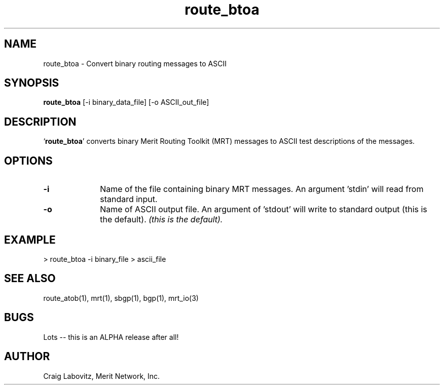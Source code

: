 .\Copyright (c) 1995 Merit Network, Inc.
.\Author: Craig Labovitz (labovit@merit.edu)
.\route_atob (Route ASCII to Binary) manual page
.TH route_btoa 1 "January 1995"
.UC 6
.SH NAME
route_btoa \- Convert binary routing messages to ASCII
.SH SYNOPSIS
.B route_btoa
[-i binary_data_file] [-o ASCII_out_file] 


.SH DESCRIPTION
`\|\fBroute_btoa\fP\|' converts binary Merit Routing Toolkit (MRT) messages to ASCII test descriptions of the messages.

.SH OPTIONS
.TP 1i
.B \-i 
Name of the file containing binary MRT messages. An argument 'stdin' will read from standard input.
.TP 1i
.B \-o 
Name of ASCII output file. An argument of 'stdout' will write to standard output (this is the default).
.ft I
(this is the default).
.ft R

.SH EXAMPLE
> route_btoa -i binary_file > ascii_file

.SH "SEE ALSO"
route_atob(1), mrt(1), sbgp(1), bgp(1), mrt_io(3)

.SH BUGS
Lots -- this is an ALPHA release after all!

.SH AUTHOR
Craig Labovitz, Merit Network, Inc.
